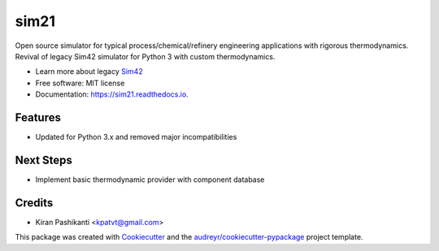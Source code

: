 =====
sim21
=====


.. image:: https://img.shields.io/pypi/v/sim21.svg
        :target: https://pypi.python.org/pypi/sim21

.. image:: https://img.shields.io/travis/kpatvt/sim21.svg
        :target: https://travis-ci.com/kpatvt/sim21

.. image:: https://readthedocs.org/projects/sim21/badge/?version=latest
        :target: https://sim21.readthedocs.io/en/latest/?badge=latest
        :alt: Documentation Status


Open source simulator for typical process/chemical/refinery engineering applications with rigorous thermodynamics.
Revival of legacy Sim42 simulator for Python 3 with custom thermodynamics.

* Learn more about legacy `Sim42 <https://web.archive.org/web/20050204025650/http://manual.sim42.org/>`_
* Free software: MIT license
* Documentation: https://sim21.readthedocs.io.


Features
--------

* Updated for Python 3.x and removed major incompatibilities

Next Steps
----------

* Implement basic thermodynamic provider with component database

Credits
-------

* Kiran Pashikanti <kpatvt@gmail.com>

This package was created with Cookiecutter_ and the `audreyr/cookiecutter-pypackage`_ project template.

.. _Cookiecutter: https://github.com/audreyr/cookiecutter
.. _`audreyr/cookiecutter-pypackage`: https://github.com/audreyr/cookiecutter-pypackage
